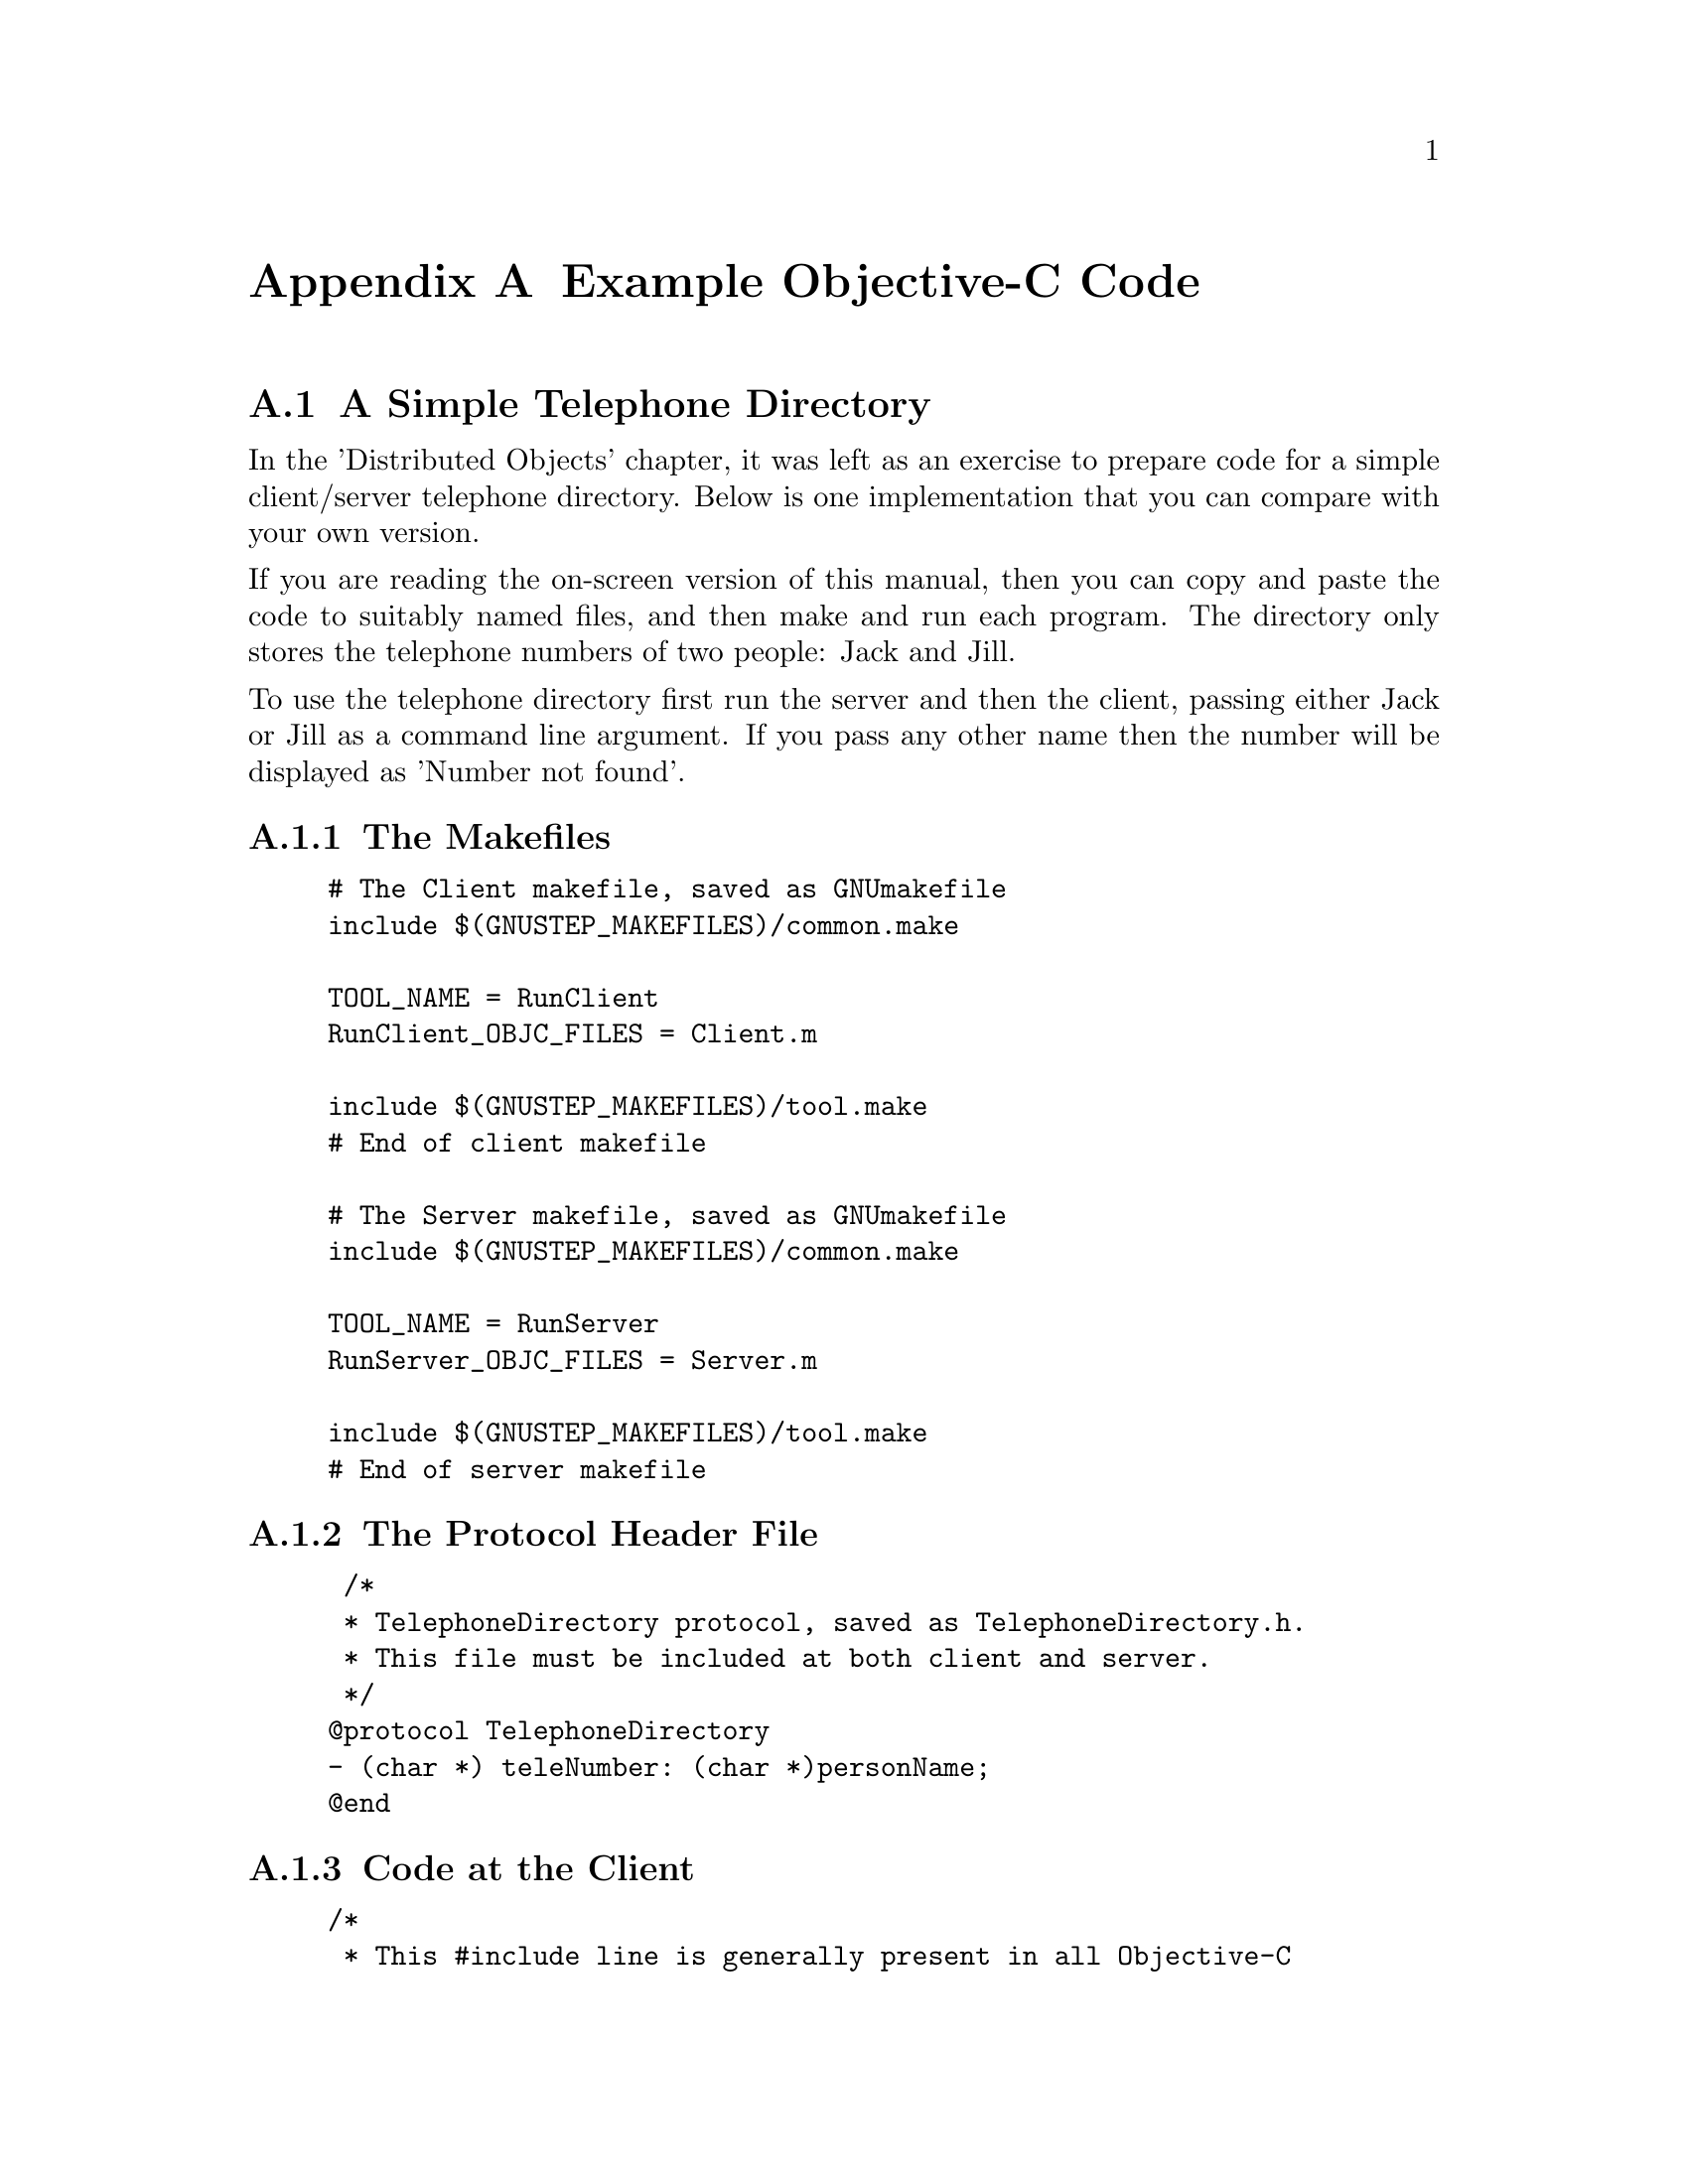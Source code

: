 @paragraphindent 0

@node Examples
@appendix Example Objective-C Code
@cindex example Objective-C code

@c /* Add example code to this file as it becomes available */


@section A Simple Telephone Directory

In the 'Distributed Objects' chapter, it was left as an exercise to
prepare code for a simple client/server telephone directory. Below is
one implementation that you can compare with your own version.

If you are reading the on-screen version of this manual, then you can
copy and paste the code to suitably named files, and then make and run
each program. The directory only stores the telephone numbers of two
people: Jack and Jill.

To use the telephone directory first run the server and then the client,
passing either Jack or Jill as a command line argument. If you pass any
other name then the number will be displayed as 'Number not found'.

@subsection The Makefiles

@example
# The Client makefile, saved as GNUmakefile 
include $(GNUSTEP_MAKEFILES)/common.make

TOOL_NAME = RunClient
RunClient_OBJC_FILES = Client.m

include $(GNUSTEP_MAKEFILES)/tool.make
# End of client makefile 

# The Server makefile, saved as GNUmakefile 
include $(GNUSTEP_MAKEFILES)/common.make

TOOL_NAME = RunServer
RunServer_OBJC_FILES = Server.m

include $(GNUSTEP_MAKEFILES)/tool.make
# End of server makefile 
@end example

@subsection The Protocol Header File

@example
 /*
 * TelephoneDirectory protocol, saved as TelephoneDirectory.h.
 * This file must be included at both client and server.
 */
@@protocol TelephoneDirectory 
- (char *) teleNumber: (char *)personName;
@@end
@end example

@subsection Code at the Client

@example
/* 
 * This #include line is generally present in all Objective-C
 * source files that use GNUstep.  The Foundation.h header file
 * includes all the other standard header files you need.
 */
#include <Foundation/Foundation.h>

/* Include the TelephoneDirectory protocol header file */
#include "TelephoneDirectory.h"

/*
 * The main() function: Get the telephone number for 
 * 'personName' from the server registered as 'DirectoryServer'.
 */
int main(int argc, char *argv[])
@{
  char *personName = argv[1];
  char *returnedNumber;
  id<TelephoneDirectory> proxyForDirectory;
  CREATE_AUTORELEASE_POOL(pool);
  
  proxyForDirectory = (id<TelephoneDirectory>) [NSConnection 
                       rootProxyForConnectionWithRegisteredName: 
                       @@"DirectoryServer" 
		       host: @@"*"];	       

  if(proxyForDirectory == nil) 
    printf("\n** WARNING: NO CONNECTION TO SERVER **\n");
  else printf("\n** Connected to server **\n");
  
  if(argc == 2) // Command line name entered
  @{
    returnedNumber = (char *)[proxyForDirectory teleNumber: personName];
    printf("\n%s%s%s%s%s\n", "** (In client) The telephone number for ",
           personName, " is:",
           returnedNumber, "  **");
  @}
  else printf("\n** No name entered **\n");
  printf("\n%s\n\n", "** End of client program **");
  RELEASE(pool);
  return 0;
@}
@end example

@subsection Code at the Server

@example
#include <Foundation/Foundation.h>

/* Include the TelephoneDirectory protocol header file */
#include "TelephoneDirectory.h"

/*
 * Declare the TelephoneDirectory class that 
 * implements the 'teleNumber' instance method.
 */
@@interface TelephoneDirectory : NSObject <TelephoneDirectory>
@@end

/*
 * Define the TelephoneDirectory class 
 * and the instance method (teleNumber).
 */
@@implementation TelephoneDirectory : NSObject
- (char *) teleNumber: (char *) personName
@{
  if (strcmp(personName, "Jack") == 0) return " 0123 456";
  else if (strcmp(personName, "Jill") == 0) return " 0456 789";
  else return " Number not found";
@}
@@end

/*
 * The main() function: Set up the program 
 * as a 'Distibuted Objects Server'.
 */
int main(void)
@{
  CREATE_AUTORELEASE_POOL(pool);
  
  /* Declare and define the telephoneDirectory object */
  TelephoneDirectory *teleDirectory = [[TelephoneDirectory alloc] init];
  
  /* 
   * Get the default NSConnection object, 
   * or create a new one if none exists. 
   */
  NSConnection *connXion = [NSConnection defaultConnection];
  
  /*
   * Set the responding server object to be
   * the root object for this connection.
   */
  [connXion setRootObject: teleDirectory];
  
  /* 
   * Try to register a name for the NSConnection,
   * and report an error if this is not possible.
   */
  if ([connXion registerName: @@"DirectoryServer"] == NO) 
  @{
    NSLog(@@"Unable to register as 'DirectoryServer'");
    NSLog(@@"Perhaps another copy of this program is running?");
    exit(1);
  @} 
  else NSLog(@@"\n** Managed to register connection as 'DirectoryServer' **\n");
  
  /* Start the current runloop. */
  [[NSRunLoop currentRunLoop] run];
  
  RELEASE(pool);
  return 0;
@}
@end example


@section GameServer with Error Checking

In the 'Distributed Objects' chapter, code was listed at the client and
server for an example GameServer. The code is reproduced here, but with
additional error checking for: failure to vend the server object,
exceptions raised at run-time, and failure of the network connection.

*** Code to be added here ***
